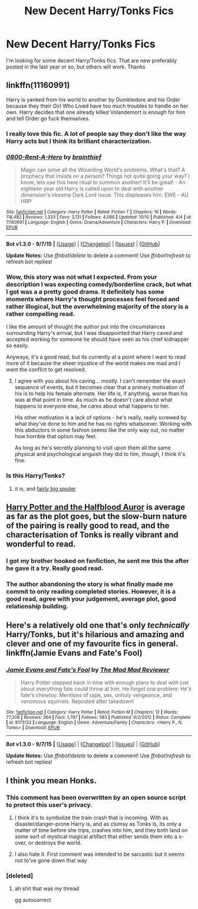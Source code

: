 #+TITLE: New Decent Harry/Tonks Fics

* New Decent Harry/Tonks Fics
:PROPERTIES:
:Author: Pete91888
:Score: 20
:DateUnix: 1445476431.0
:DateShort: 2015-Oct-22
:FlairText: Request
:END:
I'm looking for some decent Harry/Tonks fics. That are new preferably posted in the last year or so, but others will work. Thanks


** linkffn(11160991)

Harry is yanked from his world to another by Dumbledore and his Order because they their Girl Who Lived have too much troubles to handle on her own. Harry decides that one already killed Volandemort is enough for him and tell Order go fuck themselves.
:PROPERTIES:
:Author: deltashad
:Score: 8
:DateUnix: 1445477704.0
:DateShort: 2015-Oct-22
:END:

*** I really love this fic. A lot of people say they don't like the way Harry acts but I think its brilliant characterization.
:PROPERTIES:
:Author: howtopleaseme
:Score: 3
:DateUnix: 1445485528.0
:DateShort: 2015-Oct-22
:END:


*** [[http://www.fanfiction.net/s/11160991/1/][*/0800-Rent-A-Hero/*]] by [[https://www.fanfiction.net/u/4934632/brainthief][/brainthief/]]

#+begin_quote
  Magic can solve all the Wizarding World's problems. What's that? A prophecy that insists on a person? Things not quite going your way? I know, lets use this here ritual to summon another! It'll be great! - An eighteen year old Harry is called upon to deal with another dimension's irksome Dark Lord issue. This displeases him. EWE - AU HBP
#+end_quote

^{/Site/: [[http://www.fanfiction.net/][fanfiction.net]] *|* /Category/: Harry Potter *|* /Rated/: Fiction T *|* /Chapters/: 16 *|* /Words/: 118,492 *|* /Reviews/: 1,333 *|* /Favs/: 3,131 *|* /Follows/: 4,086 *|* /Updated/: 10/10 *|* /Published/: 4/4 *|* /id/: 11160991 *|* /Language/: English *|* /Genre/: Drama/Adventure *|* /Characters/: Harry P. *|* /Download/: [[http://www.p0ody-files.com/ff_to_ebook/mobile/makeEpub.php?id=11160991][EPUB]]}

--------------

*Bot v1.3.0 - 9/7/15* *|* [[[https://github.com/tusing/reddit-ffn-bot/wiki/Usage][Usage]]] | [[[https://github.com/tusing/reddit-ffn-bot/wiki/Changelog][Changelog]]] | [[[https://github.com/tusing/reddit-ffn-bot/issues/][Issues]]] | [[[https://github.com/tusing/reddit-ffn-bot/][GitHub]]]

*Update Notes:* Use /ffnbot!delete/ to delete a comment! Use /ffnbot!refresh/ to refresh bot replies!
:PROPERTIES:
:Author: FanfictionBot
:Score: 2
:DateUnix: 1445477916.0
:DateShort: 2015-Oct-22
:END:


*** Wow, this story was not what I expected. From your description I was expecting comedy/borderline crack, but what I got was a a pretty good drama. It definitely has some moments where Harry's thought processes feel forced and rather illogical, but the overwhelming majority of the story is a rather compelling read.

I like the amount of thought the author put into the circumstances surrounding Harry's arrival, but I was disappointed that Harry caved and accepted working for someone he should have seen as his chief kidnapper so easily.

Anyways, it's a good read, but its currently at a point where I want to read more of it because the sheer injustice of the world makes me mad and I want the conflict to get resolved.
:PROPERTIES:
:Author: AraelStannis
:Score: 2
:DateUnix: 1445514214.0
:DateShort: 2015-Oct-22
:END:

**** I agree with you about his caving... mostly. I can't remember the exact sequence of events, but it becomes clear that a primary motivation of his is to help his female alternate. Her life is, if anything, worse than his was at that point in time. As much as he doesn't care about what happens to everyone else, he cares about what happens to her.

His other motivation is a lack of options - he's really, really screwed by what they've done to him and he has no rights whatsoever. Working with this abductors in some fashion seems like the only way out, no matter how horrible that option may feel.

As long as he's secretly planning to visit upon them all the same physical and psychological anguish they did to him, though, I think it's fine.
:PROPERTIES:
:Author: philosophize
:Score: 1
:DateUnix: 1445520693.0
:DateShort: 2015-Oct-22
:END:


*** Is this Harry/Tonks?
:PROPERTIES:
:Author: who_is_your_daddy
:Score: 1
:DateUnix: 1445554723.0
:DateShort: 2015-Oct-23
:END:

**** it is, and [[/amanda%20is%20tonks][fairly big spoiler]]
:PROPERTIES:
:Author: TurtlePig
:Score: 1
:DateUnix: 1445642480.0
:DateShort: 2015-Oct-24
:END:


** [[https://www.fanfiction.net/s/7746111/1/Harry-Potter-the-Halfblood-Auror][Harry Potter and the Halfblood Auror]] is average as far as the plot goes, but the slow-burn nature of the pairing is really good to read, and the characterisation of Tonks is really vibrant and wonderful to read.
:PROPERTIES:
:Author: Karinta
:Score: 2
:DateUnix: 1445539815.0
:DateShort: 2015-Oct-22
:END:

*** I got my brother hooked on fanfiction, he sent me this the after he gave it a try. Really good read.
:PROPERTIES:
:Author: ThePhantomMoose
:Score: 2
:DateUnix: 1445892498.0
:DateShort: 2015-Oct-27
:END:


*** The author abandoning the story is what finally made me commit to only reading completed stories. However, it is a good read, agree with your judgement, average plot, good relationship building.
:PROPERTIES:
:Author: Anti--Nigger
:Score: 1
:DateUnix: 1446133108.0
:DateShort: 2015-Oct-29
:END:


** Here's a relatively old one that's only /technically/ Harry/Tonks, but it's hilarious and amazing and clever and one of my favourite fics in general. linkffn(Jamie Evans and Fate's Fool)
:PROPERTIES:
:Author: Karinta
:Score: 2
:DateUnix: 1445649749.0
:DateShort: 2015-Oct-24
:END:

*** [[http://www.fanfiction.net/s/8175132/1/][*/Jamie Evans and Fate's Fool/*]] by [[https://www.fanfiction.net/u/699762/The-Mad-Mad-Reviewer][/The Mad Mad Reviewer/]]

#+begin_quote
  Harry Potter stepped back in time with enough plans to deal with just about everything fate could throw at him. He forgot one problem: He's fate's chewtoy. Mentions of rape, sex, unholy vengeance, and venomous squirrels. Reposted after takedown!
#+end_quote

^{/Site/: [[http://www.fanfiction.net/][fanfiction.net]] *|* /Category/: Harry Potter *|* /Rated/: Fiction M *|* /Chapters/: 12 *|* /Words/: 77,208 *|* /Reviews/: 364 *|* /Favs/: 1,797 *|* /Follows/: 583 *|* /Published/: 6/2/2012 *|* /Status/: Complete *|* /id/: 8175132 *|* /Language/: English *|* /Genre/: Adventure/Family *|* /Characters/: <Harry P., N. Tonks> *|* /Download/: [[http://www.p0ody-files.com/ff_to_ebook/mobile/makeEpub.php?id=8175132][EPUB]]}

--------------

*Bot v1.3.0 - 9/7/15* *|* [[[https://github.com/tusing/reddit-ffn-bot/wiki/Usage][Usage]]] | [[[https://github.com/tusing/reddit-ffn-bot/wiki/Changelog][Changelog]]] | [[[https://github.com/tusing/reddit-ffn-bot/issues/][Issues]]] | [[[https://github.com/tusing/reddit-ffn-bot/][GitHub]]]

*Update Notes:* Use /ffnbot!delete/ to delete a comment! Use /ffnbot!refresh/ to refresh bot replies!
:PROPERTIES:
:Author: FanfictionBot
:Score: 1
:DateUnix: 1445649842.0
:DateShort: 2015-Oct-24
:END:


** I think you mean Honks.
:PROPERTIES:
:Author: 360Saturn
:Score: -3
:DateUnix: 1445519135.0
:DateShort: 2015-Oct-22
:END:

*** This comment has been overwritten by an open source script to protect this user's privacy.
:PROPERTIES:
:Author: metaridley18
:Score: 7
:DateUnix: 1445532845.0
:DateShort: 2015-Oct-22
:END:

**** I think it's to symbolize the train crash that is incoming. With as disaster/danger-prone Harry is, and as clumsy as Tonks is, its only a matter of time before she trips, crashes into him, and they both land on some sort of mystical magical artifact that either sends them into a x-over, or destroys the world.
:PROPERTIES:
:Author: bloopenstein
:Score: 8
:DateUnix: 1445550013.0
:DateShort: 2015-Oct-23
:END:


**** I also hate it. First comment was intended to be sarcastic but it seems not to've gone down that way
:PROPERTIES:
:Author: 360Saturn
:Score: 3
:DateUnix: 1445544677.0
:DateShort: 2015-Oct-22
:END:


*** [deleted]
:PROPERTIES:
:Score: 3
:DateUnix: 1445532952.0
:DateShort: 2015-Oct-22
:END:

**** ah shit that was my thread

gg autocorrect
:PROPERTIES:
:Author: TurtlePig
:Score: 4
:DateUnix: 1445637142.0
:DateShort: 2015-Oct-24
:END:
